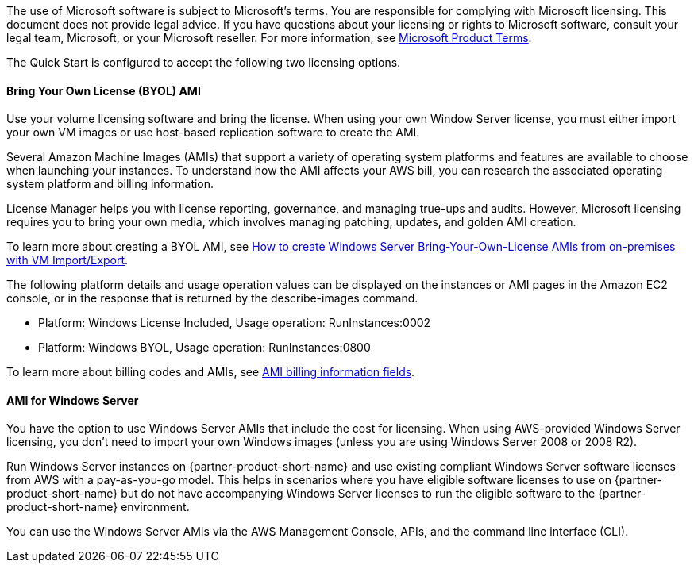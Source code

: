 The use of Microsoft software is subject to Microsoft's terms. You are responsible for complying with Microsoft licensing. This document does not provide legal advice. If you have questions about your licensing or rights to Microsoft software, consult your legal team, Microsoft, or your Microsoft reseller. For more information, see https://www.microsoft.com/en-us/licensing/product-licensing/products.aspx[Microsoft Product Terms].

The Quick Start is configured to accept the following two licensing options.

==== Bring Your Own License (BYOL) AMI

Use your volume licensing software and bring the license. When using your own Window Server license, you must either import your own VM images or use host-based replication software to create the AMI. 

Several Amazon Machine Images (AMIs) that support a variety of operating system platforms and features are available to choose when launching your instances. To understand how the AMI affects your AWS bill, you can research the associated operating system platform and billing information.

License Manager helps you with license reporting, governance, and managing true-ups and audits. However, Microsoft licensing requires you to bring your own media, which involves managing patching, updates, and golden AMI creation. 

To learn more about creating a BYOL AMI, see https://aws.amazon.com/blogs/modernizing-with-aws/how-to-create-windows-server-bring-your-own-license-amis-from-on-premises-with-vm-import-export/[How to create Windows Server Bring-Your-Own-License AMIs from on-premises with VM Import/Export].

The following platform details and usage operation values can be displayed on the instances or AMI pages in the Amazon EC2 console, or in the response that is returned by the describe-images command. 

* Platform: Windows License Included, Usage operation: RunInstances:0002
* Platform: Windows BYOL, Usage operation: RunInstances:0800

To learn more about billing codes and AMIs, see https://docs.aws.amazon.com/AWSEC2/latest/UserGuide/billing-info-fields.html[AMI billing information fields].

==== AMI for Windows Server 

You have the option to use Windows Server AMIs that include the cost for licensing. When using AWS-provided Windows Server licensing, you don't need to import your own Windows images (unless you are using Windows Server 2008 or 2008 R2). 

Run Windows Server instances on {partner-product-short-name} and use existing compliant Windows Server software licenses from AWS with a pay-as-you-go model. This helps in scenarios where you have eligible software licenses to use on {partner-product-short-name} but do not have accompanying Windows Server licenses to run the eligible software to the {partner-product-short-name} environment. 

You can use the Windows Server AMIs via the AWS Management Console, APIs, and the command line interface (CLI). 
